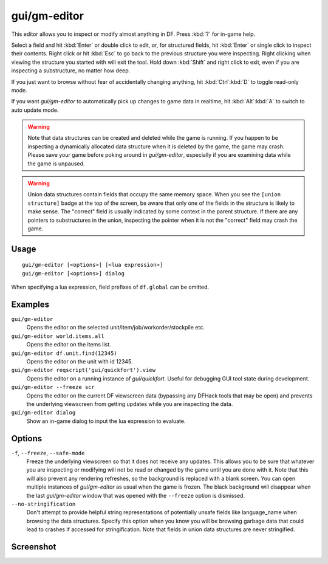 gui/gm-editor
=============

.. dfhack-tool::
    :summary: Inspect and edit DF game data.
    :tags: dfhack armok inspection animals buildings items jobs map plants stockpiles units workorders

This editor allows you to inspect or modify almost anything in DF. Press
:kbd:`?` for in-game help.

Select a field and hit :kbd:`Enter` or double click to edit, or, for structured
fields, hit :kbd:`Enter` or single click to inspect their contents. Right click
or hit :kbd:`Esc` to go back to the previous structure you were inspecting.
Right clicking when viewing the structure you started with will exit the tool.
Hold down :kbd:`Shift` and right click to exit, even if you are inspecting a
substructure, no matter how deep.

If you just want to browse without fear of accidentally changing anything, hit
:kbd:`Ctrl`:kbd:`D` to toggle read-only mode.

If you want `gui/gm-editor` to automatically pick up changes to game data in
realtime, hit :kbd:`Alt`:kbd:`A` to switch to auto update mode.

.. warning::

    Note that data structures can be created and deleted while the game is
    running. If you happen to be inspecting a dynamically allocated data
    structure when it is deleted by the game, the game may crash. Please save
    your game before poking around in `gui/gm-editor`, especially if you are
    examining data while the game is unpaused.

.. warning::

    Union data structures contain fields that occupy the same memory space.
    When you see the ``[union structure]`` badge at the top of the screen, be
    aware that only one of the fields in the structure is likely to make sense.
    The "correct" field is usually indicated by some context in the parent
    structure. If there are any pointers to substructures in the union,
    inspecting the pointer when it is not the "correct" field may crash the
    game.

Usage
-----

::

    gui/gm-editor [<options>] [<lua expression>]
    gui/gm-editor [<options>] dialog

When specifying a lua expression, field prefixes of ``df.global`` can be
omitted.

Examples
--------

``gui/gm-editor``
    Opens the editor on the selected unit/item/job/workorder/stockpile etc.
``gui/gm-editor world.items.all``
    Opens the editor on the items list.
``gui/gm-editor df.unit.find(12345)``
    Opens the editor on the unit with id 12345.
``gui/gm-editor reqscript('gui/quickfort').view``
    Opens the editor on a running instance of `gui/quickfort`. Useful for
    debugging GUI tool state during development.
``gui/gm-editor --freeze scr``
    Opens the editor on the current DF viewscreen data (bypassing any DFHack
    tools that may be open) and prevents the underlying viewscreen from getting
    updates while you are inspecting the data.
``gui/gm-editor dialog``
    Show an in-game dialog to input the lua expression to evaluate.

Options
-------

``-f``, ``--freeze``, ``--safe-mode``
    Freeze the underlying viewscreen so that it does not receive any updates.
    This allows you to be sure that whatever you are inspecting or modifying
    will not be read or changed by the game until you are done with it. Note
    that this will also prevent any rendering refreshes, so the background is
    replaced with a blank screen. You can open multiple instances of
    `gui/gm-editor` as usual when the game is frozen. The black background will
    disappear when the last `gui/gm-editor` window that was opened with the
    ``--freeze`` option is dismissed.
``--no-stringification``
    Don't attempt to provide helpful string representations of potentially
    unsafe fields like language_name when browsing the data structures. Specify
    this option when you know you will be browsing garbage data that could lead
    to crashes if accessed for stringification. Note that fields in union data
    structures are never stringified.

Screenshot
----------

.. image:: /docs/images/gm-editor.png
